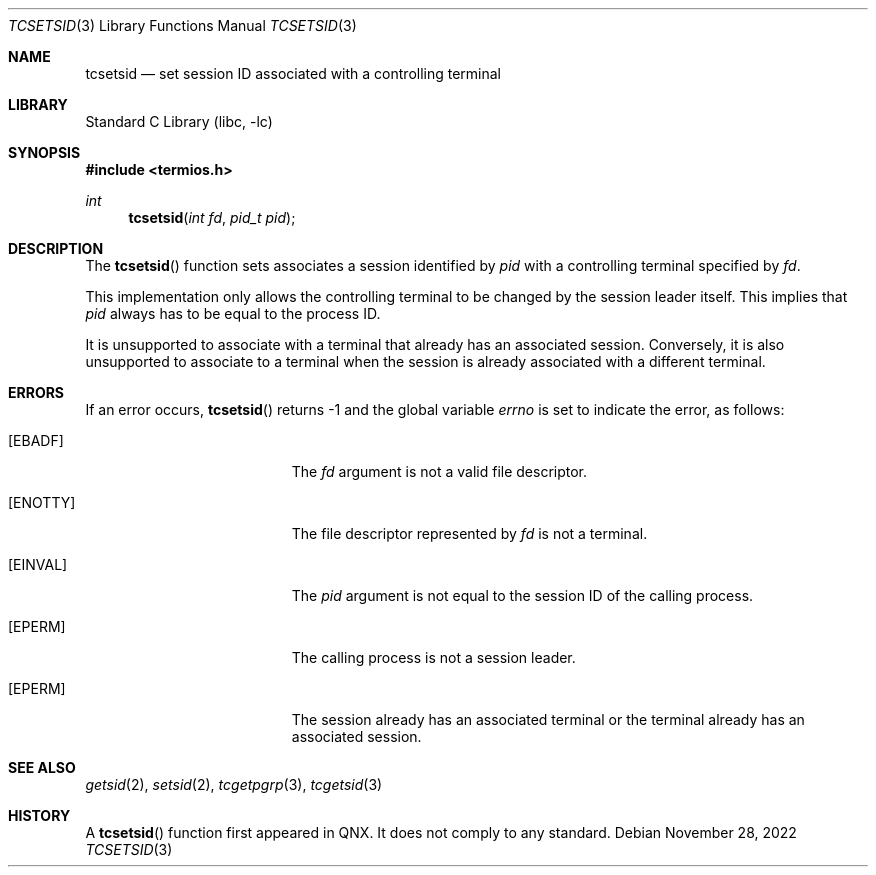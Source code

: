 .\" Copyright (c) 2009 Ed Schouten <ed@frebsd.org>
.\" All rights reserved.
.\"
.\" Redistribution and use in source and binary forms, with or without
.\" modification, are permitted provided that the following conditions
.\" are met:
.\" 1. Redistributions of source code must retain the above copyright
.\"    notice, this list of conditions and the following disclaimer.
.\" 2. Redistributions in binary form must reproduce the above copyright
.\"    notice, this list of conditions and the following disclaimer in the
.\"    documentation and/or other materials provided with the distribution.
.\"
.\" THIS SOFTWARE IS PROVIDED BY THE REGENTS AND CONTRIBUTORS ``AS IS'' AND
.\" ANY EXPRESS OR IMPLIED WARRANTIES, INCLUDING, BUT NOT LIMITED TO, THE
.\" IMPLIED WARRANTIES OF MERCHANTABILITY AND FITNESS FOR A PARTICULAR PURPOSE
.\" ARE DISCLAIMED.  IN NO EVENT SHALL THE REGENTS OR CONTRIBUTORS BE LIABLE
.\" FOR ANY DIRECT, INDIRECT, INCIDENTAL, SPECIAL, EXEMPLARY, OR CONSEQUENTIAL
.\" DAMAGES (INCLUDING, BUT NOT LIMITED TO, PROCUREMENT OF SUBSTITUTE GOODS
.\" OR SERVICES; LOSS OF USE, DATA, OR PROFITS; OR BUSINESS INTERRUPTION)
.\" HOWEVER CAUSED AND ON ANY THEORY OF LIABILITY, WHETHER IN CONTRACT, STRICT
.\" LIABILITY, OR TORT (INCLUDING NEGLIGENCE OR OTHERWISE) ARISING IN ANY WAY
.\" OUT OF THE USE OF THIS SOFTWARE, EVEN IF ADVISED OF THE POSSIBILITY OF
.\" SUCH DAMAGE.
.\"
.\" $NQC$
.\"
.Dd November 28, 2022
.Dt TCSETSID 3
.Os
.Sh NAME
.Nm tcsetsid
.Nd set session ID associated with a controlling terminal
.Sh LIBRARY
.Lb libc
.Sh SYNOPSIS
.In termios.h
.Ft int
.Fn tcsetsid "int fd" "pid_t pid"
.Sh DESCRIPTION
The
.Fn tcsetsid
function sets associates a session identified by
.Fa pid
with a controlling terminal specified by
.Fa fd .
.Pp
This implementation only allows the controlling terminal to be changed
by the session leader itself.
This implies that
.Fa pid
always has to be equal to the process ID.
.Pp
It is unsupported to associate with a terminal that already has an
associated session.
Conversely, it is also unsupported to associate to a terminal when
the session is already associated with a different terminal.
.Sh ERRORS
If an error occurs,
.Fn tcsetsid
returns -1 and the global variable
.Va errno
is set to indicate the error, as follows:
.Bl -tag -width Er
.It Bq Er EBADF
The
.Fa fd
argument is not a valid file descriptor.
.It Bq Er ENOTTY
The file descriptor represented by
.Fa fd
is not a terminal.
.It Bq Er EINVAL
The
.Fa pid
argument is not equal to the session ID of the calling process.
.It Bq Er EPERM
The calling process is not a session leader.
.It Bq Er EPERM
The session already has an associated terminal or the terminal already
has an associated session.
.El
.Sh SEE ALSO
.Xr getsid 2 ,
.Xr setsid 2 ,
.Xr tcgetpgrp 3 ,
.Xr tcgetsid 3
.Sh HISTORY
A
.Fn tcsetsid
function first appeared in QNX.
It does not comply to any standard.
